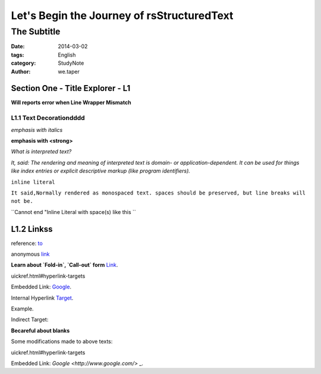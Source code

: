 ﻿Let's Begin the Journey of rsStructuredText
============================================
The Subtitle
-------------

:date: 2014-03-02
:tags: English
:category: StudyNote
:author: we.taper

-----------------------------------
Section One - Title Explorer - L1
-----------------------------------

**Will reports error when Line Wrapper Mismatch**

_________________________
L1.1 Text Decorationdddd
_________________________

*emphasis with italics*

**emphasis with <strong>**

`What is interpreted text?`

`It, said: The rendering and meaning of interpreted text is domain- or application-dependent. It can be used for things like index entries or explicit descriptive markup (like program identifiers).`

``inline literal``

``It said,Normally rendered as monospaced text. spaces should be preserved, but line breaks will not be.``

``Cannot end "Inline Literal with space(s) like this ``

-------------------
L1.2 Linkss
-------------------

reference: to_

.. _to: http://www.python.org

anonymous link__

.. __: http://baidu.com

**Learn about `Fold-in`, `Call-out` form** Link_.

.. _Link: http://docutils.sourceforge.net/docs/user/rst/q
uickref.html#hyperlink-targets

Embedded Link: `Google <http://www.google.com/>`_.

Internal Hyperlink Target_.

.. _target: 

Example.

Indirect Target:

**Becareful about blanks**

Some modifications made to above texts:

.. _Link:http://docutils.sourceforge.net/docs/user/rst/q
uickref.html#hyperlink-targets

Embedded Link: `Google <http://www.google.com/>` _.